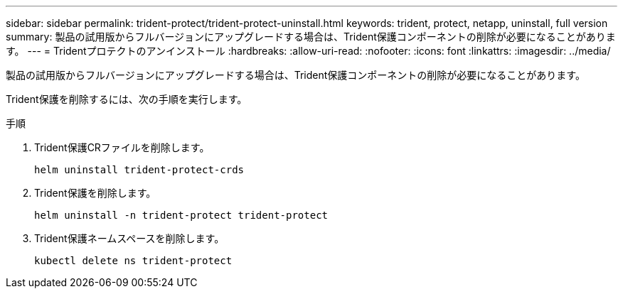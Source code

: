 ---
sidebar: sidebar 
permalink: trident-protect/trident-protect-uninstall.html 
keywords: trident, protect, netapp, uninstall, full version 
summary: 製品の試用版からフルバージョンにアップグレードする場合は、Trident保護コンポーネントの削除が必要になることがあります。 
---
= Tridentプロテクトのアンインストール
:hardbreaks:
:allow-uri-read: 
:nofooter: 
:icons: font
:linkattrs: 
:imagesdir: ../media/


[role="lead"]
製品の試用版からフルバージョンにアップグレードする場合は、Trident保護コンポーネントの削除が必要になることがあります。

Trident保護を削除するには、次の手順を実行します。

.手順
. Trident保護CRファイルを削除します。
+
[source, console]
----
helm uninstall trident-protect-crds
----
. Trident保護を削除します。
+
[source, console]
----
helm uninstall -n trident-protect trident-protect
----
. Trident保護ネームスペースを削除します。
+
[source, console]
----
kubectl delete ns trident-protect
----

